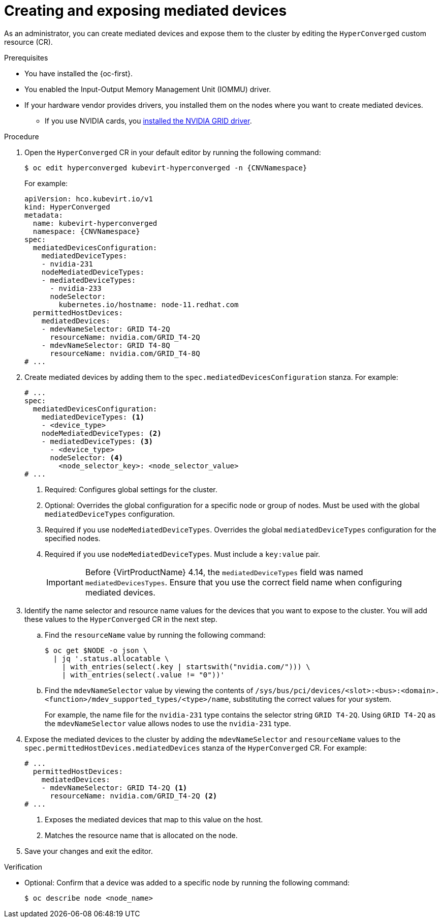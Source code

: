 // Module included in the following assemblies:
//
// * virt/virtual_machines/advanced_vm_management/virt-configuring-virtual-gpus.adoc

:_mod-docs-content-type: PROCEDURE
[id="virt-creating-exposing-mediated-devices_{context}"]
= Creating and exposing mediated devices

As an administrator, you can create mediated devices and expose them to the cluster by editing the `HyperConverged` custom resource (CR).

.Prerequisites

* You have installed the {oc-first}.
* You enabled the Input-Output Memory Management Unit (IOMMU) driver.
* If your hardware vendor provides drivers, you installed them on the nodes where you want to create mediated devices.
** If you use NVIDIA cards, you link:https://docs.nvidia.com/datacenter/cloud-native/openshift/latest/openshift-virtualization.html[installed the NVIDIA GRID driver].

.Procedure

. Open the `HyperConverged` CR in your default editor by running the following command:
+
[source,terminal,subs="attributes+"]
----
$ oc edit hyperconverged kubevirt-hyperconverged -n {CNVNamespace}
----
+
For example:
+
[%collapsible]
[source,yaml,subs="attributes+"]
----
apiVersion: hco.kubevirt.io/v1
kind: HyperConverged
metadata:
  name: kubevirt-hyperconverged
  namespace: {CNVNamespace}
spec:
  mediatedDevicesConfiguration:
    mediatedDeviceTypes:
    - nvidia-231
    nodeMediatedDeviceTypes:
    - mediatedDeviceTypes:
      - nvidia-233
      nodeSelector:
        kubernetes.io/hostname: node-11.redhat.com
  permittedHostDevices:
    mediatedDevices:
    - mdevNameSelector: GRID T4-2Q
      resourceName: nvidia.com/GRID_T4-2Q
    - mdevNameSelector: GRID T4-8Q
      resourceName: nvidia.com/GRID_T4-8Q
# ...
----

. Create mediated devices by adding them to the `spec.mediatedDevicesConfiguration` stanza. For example:
+
[source,yaml]
----
# ...
spec:
  mediatedDevicesConfiguration:
    mediatedDeviceTypes: <1>
    - <device_type>
    nodeMediatedDeviceTypes: <2>
    - mediatedDeviceTypes: <3>
      - <device_type>
      nodeSelector: <4>
        <node_selector_key>: <node_selector_value>
# ...
----
<1> Required: Configures global settings for the cluster.
<2> Optional: Overrides the global configuration for a specific node or group of nodes. Must be used with the global `mediatedDeviceTypes` configuration.
<3> Required if you use `nodeMediatedDeviceTypes`. Overrides the global `mediatedDeviceTypes` configuration for the specified nodes.
<4> Required if you use `nodeMediatedDeviceTypes`. Must include a `key:value` pair.
+
[IMPORTANT]
====
Before {VirtProductName} 4.14, the `mediatedDeviceTypes` field was named `mediatedDevicesTypes`. Ensure that you use the correct field name when configuring mediated devices.
====

. Identify the name selector and resource name values for the devices that you want to expose to the cluster. You will add these values to the `HyperConverged` CR in the next step.
.. Find the `resourceName` value by running the following command:
+
[source,terminal]
----
$ oc get $NODE -o json \
  | jq '.status.allocatable \
    | with_entries(select(.key | startswith("nvidia.com/"))) \
    | with_entries(select(.value != "0"))'
----

.. Find the `mdevNameSelector` value by viewing the contents of `/sys/bus/pci/devices/<slot>:<bus>:<domain>.<function>/mdev_supported_types/<type>/name`, substituting the correct values for your system.
+
For example, the name file for the `nvidia-231` type contains the selector string `GRID T4-2Q`. Using `GRID T4-2Q` as the `mdevNameSelector` value allows nodes to use the `nvidia-231` type.

. Expose the mediated devices to the cluster by adding the `mdevNameSelector` and `resourceName` values to the
`spec.permittedHostDevices.mediatedDevices` stanza of the `HyperConverged` CR. For example:
+
[source,yaml]
----
# ...
  permittedHostDevices:
    mediatedDevices:
    - mdevNameSelector: GRID T4-2Q <1>
      resourceName: nvidia.com/GRID_T4-2Q <2>
# ...
----
<1> Exposes the mediated devices that map to this value on the host.
<2> Matches the resource name that is allocated on the node.

. Save your changes and exit the editor.

.Verification

* Optional: Confirm that a device was added to a specific node by running the following command:
+
[source,terminal]
----
$ oc describe node <node_name>
----
